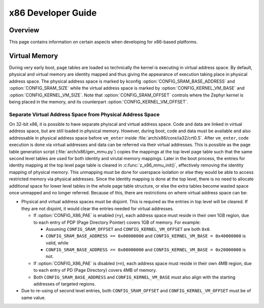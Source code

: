 .. _x86_developer_guide:

x86 Developer Guide
###################

Overview
********

This page contains information on certain aspects when developing for
x86-based platforms.

Virtual Memory
**************

During very early boot, page tables are loaded so technically the kernel
is executing in virtual address space. By default, physical and virtual
memory are identity mapped and thus giving the appearance of execution
taking place in physical address space. The physical address space is
marked by kconfig :option:`CONFIG_SRAM_BASE_ADDRESS` and
:option:`CONFIG_SRAM_SIZE` while the virtual address space is marked by
:option:`CONFIG_KERNEL_VM_BASE` and :option:`CONFIG_KERNEL_VM_SIZE`.
Note that :option:`CONFIG_SRAM_OFFSET` controls where the Zephyr kernel
is being placed in the memory, and its counterpart
:option:`CONFIG_KERNEL_VM_OFFSET`.

Separate Virtual Address Space from Physical Address Space
==========================================================

On 32-bit x86, it is possible to have separate phyiscal and virtual
address space. Code and data are linked in virtual address space,
but are still loaded in physical memory. However, during boot, code
and data must be available and also addressable in physical address
space before ``vm_enter`` inside :file:`arch/x86/core/ia32/crt0.S`.
After ``vm_enter``, code execution is done via virtual addresses
and data can be referred via their virtual addresses. This is
possible as the page table generation script
(:file:`arch/x86/gen_mmu.py`) copies the mappings at the top level
page table such that the same second level tables are used for both
identity and virutal memory mappings.  Later in the boot process,
the entries for identity mapping at the top level page table is
cleared in :c:func:`z_x86_mmu_init()`, effectively removing
the identity mapping of physical memory. This unmapping must be done
for userspace isolation or else they would be able to access
restricted memory via physical addresses. Since the identity mapping
is done at the top level, there is no need to allocate additional
space for lower level tables in the whole page table structure,
or else the extra tables become wasted space once unmapped and
no longer referred. Because of this, there are restrictions on
where virtual address space can be:

- Physical and virtual address spaces must be disjoint. This is
  required as the entries in top level will be cleared.
  If they are not disjoint, it would clear the entries needed for
  virtual addresses.

  - If :option:`CONFIG_X86_PAE` is enabled (``=y``), each address space
    must reside in their own 1GB region, due to each entry of PDP
    (Page Directory Pointer) covers 1GB of memory. For example:

    - Assuming ``CONFIG_SRAM_OFFSET`` and ``CONFIG_KERNEL_VM_OFFSET``
      are both ``0x0``.

    - ``CONFIG_SRAM_BASE_ADDRESS == 0x00000000`` and
      ``CONFIG_KERNEL_VM_BASE = 0x40000000`` is valid, while

    - ``CONFIG_SRAM_BASE_ADDRESS == 0x00000000`` and
      ``CONFIG_KERNEL_VM_BASE = 0x20000000`` is not.

  - If :option:`CONFIG_X86_PAE` is disabled (``=n``), each address space
    must reside in their own 4MB region, due to each entry of PD
    (Page Directory) covers 4MB of memory.

  - Both ``CONFIG_SRAM_BASE_ADDRESS`` and ``CONFIG_KERNEL_VM_BASE``
    must also align with the starting addresses of targeted regions.

- Due to re-using of second level entries, both
  ``CONFIG_SRAM_OFFSET`` and ``CONFIG_KERNEL_VM_OFFSET`` must be of
  same value.
